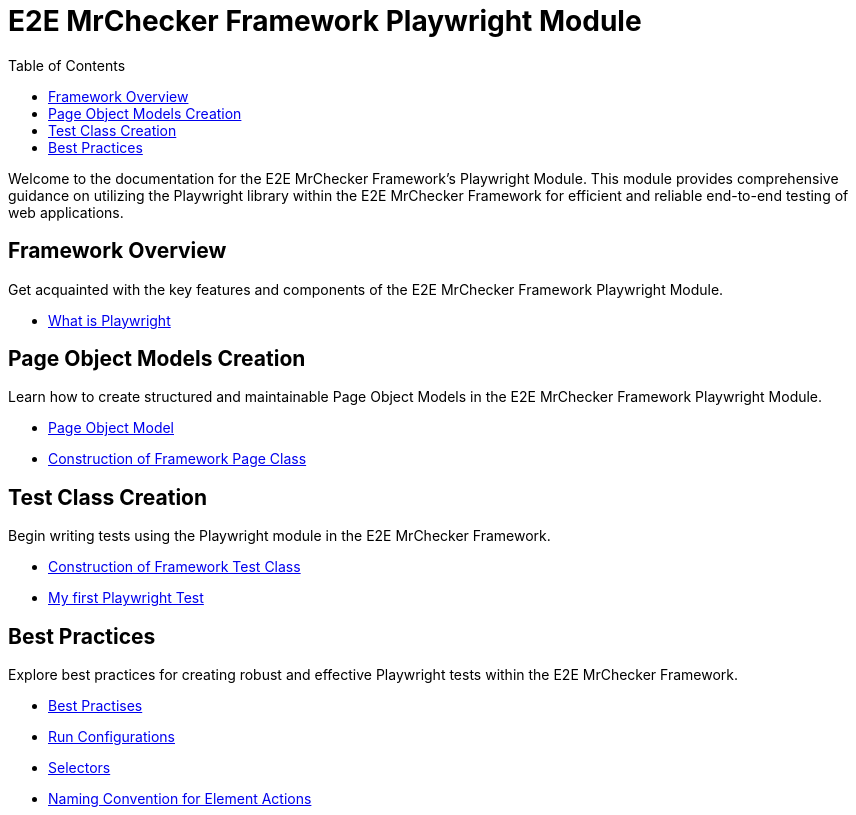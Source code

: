 :toc: macro

= E2E MrChecker Framework Playwright Module

ifdef::env-github[]
:tip-caption: :bulb:
:note-caption: :information_source:
:important-caption: :heavy_exclamation_mark:
:caution-caption: :fire:
:warning-caption: :warning:
endif::[]

toc::[]
:idprefix:
:idseparator: -
:reproducible:
:source-highlighter: rouge
:listing-caption: Listing

Welcome to the documentation for the E2E MrChecker Framework's Playwright Module.
This module provides comprehensive guidance on utilizing the Playwright library within the E2E MrChecker Framework for efficient and reliable end-to-end testing of web applications.

== Framework Overview

Get acquainted with the key features and components of the E2E MrChecker Framework Playwright Module.

* link:Playwright-Test-Module-What-is-Playwright.asciidoc[What is Playwright]

== Page Object Models Creation

Learn how to create structured and maintainable Page Object Models in the E2E MrChecker Framework Playwright Module.

* link:Playwright-Test-Module-What-is-Page-Object-Model-Pattern.asciidoc[Page Object Model]
* link:Playwright-Test-Module-Construction-of-Framework-Page-Class.asciidoc[Construction of Framework Page Class]

== Test Class Creation

Begin writing tests using the Playwright module in the E2E MrChecker Framework.

* link:Playwright-Test-Module-Construction-of-Framework-Test-Class.asciidoc[Construction of Framework Test Class]
* link:Playwright-Test-Module-Building-basic-Playwright-Test.asciidoc[My first Playwright Test]

== Best Practices

Explore best practices for creating robust and effective Playwright tests within the E2E MrChecker Framework.

* link:Playwright-Test-Module-Best-Practises.asciidoc[Best Practises]
* link:Playwright-Test-Module-Run-Configurations.asciidoc[Run Configurations]
* link:Playwright-Test-Module-Selectors.asciidoc[Selectors]
* link:Playwright-Test-Module-Method-Action-Naming-Convention.asciidoc[Naming Convention for Element Actions]

